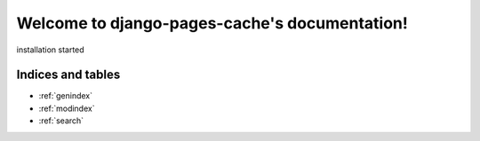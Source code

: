 .. django-pages-cache documentation master file, created by
   sphinx-quickstart on Sun Jul 10 14:16:19 2016.
   You can adapt this file completely to your liking, but it should at least
   contain the root `toctree` directive.

==============================================
Welcome to django-pages-cache's documentation!
==============================================

.. includes 

installation  
started 


Indices and tables
==================

* :ref:`genindex`
* :ref:`modindex`
* :ref:`search`